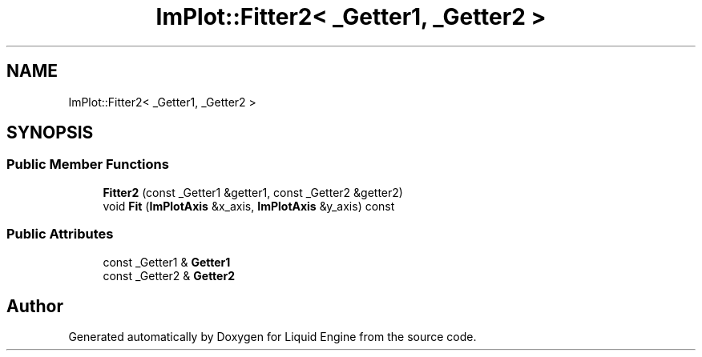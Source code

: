 .TH "ImPlot::Fitter2< _Getter1, _Getter2 >" 3 "Wed Apr 3 2024" "Liquid Engine" \" -*- nroff -*-
.ad l
.nh
.SH NAME
ImPlot::Fitter2< _Getter1, _Getter2 >
.SH SYNOPSIS
.br
.PP
.SS "Public Member Functions"

.in +1c
.ti -1c
.RI "\fBFitter2\fP (const _Getter1 &getter1, const _Getter2 &getter2)"
.br
.ti -1c
.RI "void \fBFit\fP (\fBImPlotAxis\fP &x_axis, \fBImPlotAxis\fP &y_axis) const"
.br
.in -1c
.SS "Public Attributes"

.in +1c
.ti -1c
.RI "const _Getter1 & \fBGetter1\fP"
.br
.ti -1c
.RI "const _Getter2 & \fBGetter2\fP"
.br
.in -1c

.SH "Author"
.PP 
Generated automatically by Doxygen for Liquid Engine from the source code\&.
